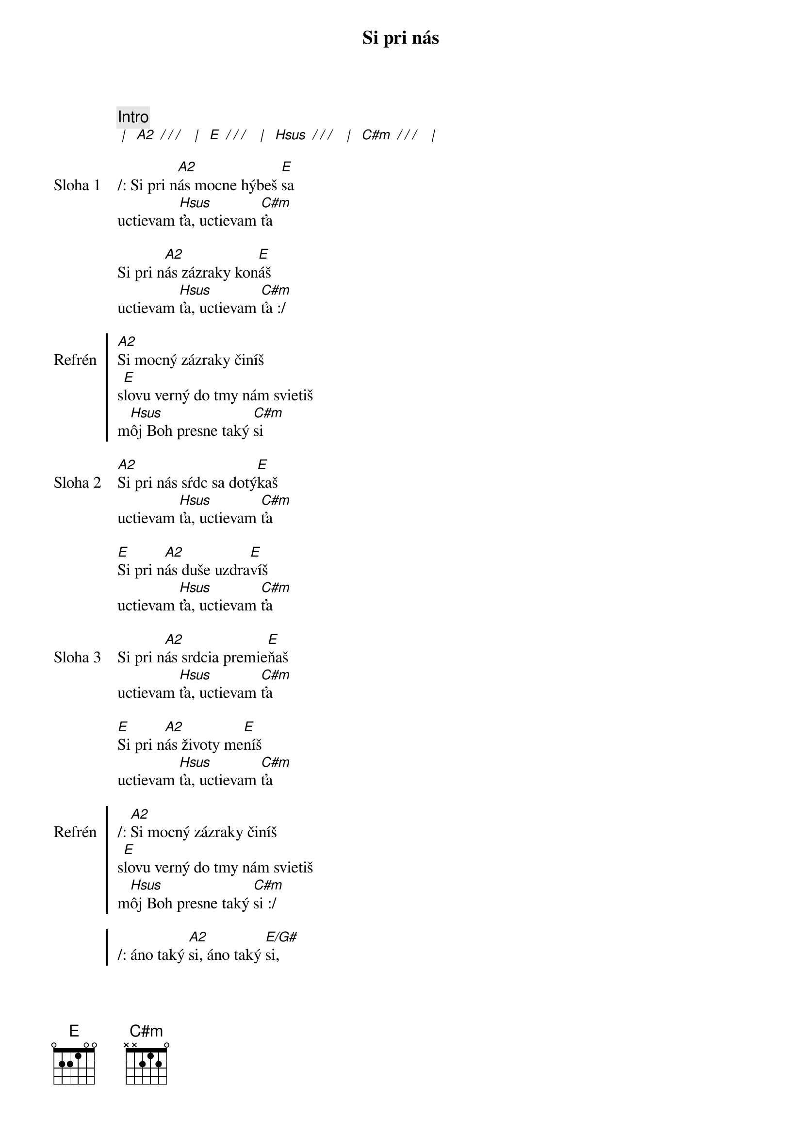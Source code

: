 {title: Si pri nás}

{comment: Intro}
[* | ] [A2][* / / / ] [* | ] [E][* / / / ] [* | ] [Hsus][* / / / ] [* | ] [C#m][* / / / ] [* | ]

{sov: Sloha 1}
/: Si pri n[A2]ás mocne hýbeš [E]sa
uctievam [Hsus]ťa, uctievam [C#m]ťa

Si pri n[A2]ás zázraky kon[E]áš
uctievam [Hsus]ťa, uctievam [C#m]ťa :/
{eov}

{soc: Refrén}
[A2]Si mocný zázraky činíš
s[E]lovu verný do tmy nám svietiš
m[Hsus]ôj Boh presne taký [C#m]si
{eoc}

{sov: Sloha 2}
[A2]Si pri nás sŕdc sa dotý[E]kaš
uctievam [Hsus]ťa, uctievam [C#m]ťa

[E]Si pri n[A2]ás duše uzdra[E]víš
uctievam [Hsus]ťa, uctievam [C#m]ťa
{eov}

{sov: Sloha 3}
Si pri n[A2]ás srdcia premie[E]ňaš
uctievam [Hsus]ťa, uctievam [C#m]ťa

[E]Si pri n[A2]ás životy me[E]níš
uctievam [Hsus]ťa, uctievam [C#m]ťa
{eov}

{soc: Refrén}
/: [A2]Si mocný zázraky činíš
s[E]lovu verný do tmy nám svietiš
m[Hsus]ôj Boh presne taký [C#m]si :/

/: áno taký [A2]si, áno taký [E/G#]si,
áno taký [Hsus]si, presne taký [C#m]si :/
{eoc}

{sob: Bridge}
[A2]Aj ked ťa nevidím ty sa hýbeš
[E]aj ked ťa necítim ty sa hýbeš
[Hsus]mocný mocný si môj [C#m]Boh
{eob}

{comment: Inštrumentál}
[* | ] [A2][* / / / ] [* | ] [E][* / / / ] [* | ] [Hsus][* / / / ] [* | ] [C#m][* / / / ] [* | ]